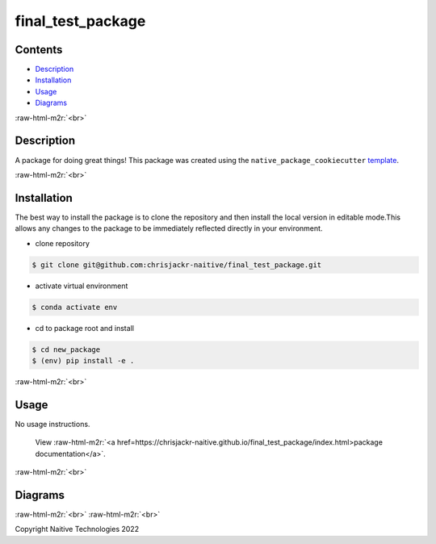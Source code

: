 .. role:: raw-html-m2r(raw)
   :format: html


final_test_package
==================


.. image:: https://github.com/chrisjackr-naitive/final_test_package/actions/workflows/python-test.yml/badge.svg
   :target: https://github.com/chrisjackr-naitive/final_test_package/actions/workflows/python-test.yml
   :alt: python-pytest
 
.. image:: https://github.com/chrisjackr-naitive/final_test_package/actions/workflows/pages-build-docs.yml/badge.svg
   :target: https://github.com/chrisjackr-naitive/final_test_package/actions/workflows/pages-build-docs.yml
   :alt: pages-build-docs
 
.. image:: https://github.com/chrisjackr-naitive/final_test_package/actions/workflows/pages/pages-build-deployment/badge.svg?branch=gh-pages
   :target: https://github.com/chrisjackr-naitive/final_test_package/actions/workflows/pages/pages-build-deployment
   :alt: pages-build-deployment


Contents
--------


* `Description <#description>`_
* `Installation <#installation>`_
* `Usage <#usage>`_
* `Diagrams <#diagrams>`_

:raw-html-m2r:`<br>`

Description
-----------

A package for doing great things!
This package was created using the ``native_package_cookiecutter`` `template <https://github.com/chrisjackr-naitive/package_template>`_.

:raw-html-m2r:`<br>`

Installation
------------

The best way to install the package is to clone the repository and then install the local version in editable mode.\
This allows any changes to the package to be immediately reflected directly in your environment.


* clone repository \

.. code-block:: bash

   $ git clone git@github.com:chrisjackr-naitive/final_test_package.git


* activate virtual environment \

.. code-block:: bash

   $ conda activate env


* cd to package root and install \

.. code-block:: bash

   $ cd new_package
   $ (env) pip install -e .

:raw-html-m2r:`<br>`

Usage
-----

No usage instructions.

..

   View :raw-html-m2r:`<a href=https://chrisjackr-naitive.github.io/final_test_package/index.html>package documentation</a>`.


:raw-html-m2r:`<br>`

Diagrams
--------


.. image:: https://user-images.githubusercontent.com/102035064/194122686-ebe04cd1-35d5-4802-9d44-b1f3b3db5250.png
   :target: https://user-images.githubusercontent.com/102035064/194122686-ebe04cd1-35d5-4802-9d44-b1f3b3db5250.png
   :alt: 300px-Yoshi_(character)


:raw-html-m2r:`<br>`
:raw-html-m2r:`<br>`

Copyright Naitive Technologies 2022
